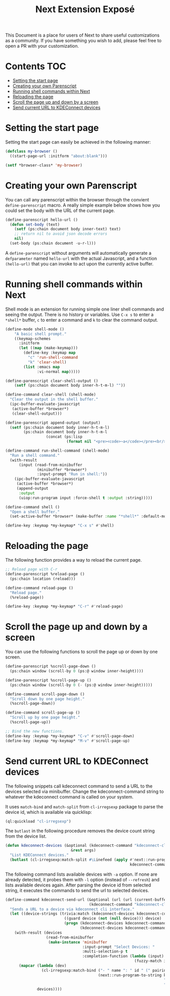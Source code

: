 #+TITLE: Next Extension Exposé
This Document is a place for users of Next to share useful
customizations as a community. If you have something you wish to add,
please feel free to open a PR with your customization.

* Contents                                                              :TOC:
- [[#setting-the-start-page][Setting the start page]]
- [[#creating-your-own-parenscript][Creating your own Parenscript]]
- [[#running-shell-commands-within-next][Running shell commands within Next]]
- [[#reloading-the-page][Reloading the page]]
- [[#scroll-the-page-up-and-down-by-a-screen][Scroll the page up and down by a screen]]
- [[#send-current-url-to-kdeconnect-devices][Send current URL to KDEConnect devices]]

* Setting the start page
Setting the start page can easily be achieved in the following manner:

#+NAME: start-page-set
#+BEGIN_SRC lisp
(defclass my-browser ()
  ((start-page-url :initform "about:blank")))

(setf *browser-class* 'my-browser)
#+END_SRC

* Creating your own Parenscript
You can call any parenscript within the browser through the convient
~define-parenscript~ macro. A really simple example below
shows how you could set the body with the URL of the current page.

#+NAME: hell-url
#+BEGIN_SRC lisp
(define-parenscript hello-url ()
  (defun set-body (text)
    (setf (ps:chain document body inner-text) text)
    ;; return nil to avoid json decode errors
    nil)
  (set-body (ps:chain document -u-r-l)))
#+END_SRC

A ~define-parenscript~ without arguments will automatically generate a
~defparameter~ named ~hello-url~ with the actual Javascript, and a function
~(hello-url)~ that you can invoke to act upon the currently active buffer.

* Running shell commands within Next
Shell mode is an extension for running simple one liner shell commands
and seeing the output. There is no history or variables. Use ~C-x s~
to enter a ~*shell*~ buffer, ~c~ to enter a command and ~k~ to clear
the command output.

#+NAME: shell-mode
#+BEGIN_SRC lisp
(define-mode shell-mode ()
    "A basic shell prompt."
    ((keymap-schemes
      :initform
      (let ((map (make-keymap)))
        (define-key :keymap map
          "c" 'run-shell-command
          "k" 'clear-shell)
        (list :emacs map
              :vi-normal map)))))

(define-parenscript clear-shell-output ()
    (setf (ps:chain document body inner-h-t-m-l) ""))

(define-command clear-shell (shell-mode)
  "Clear the output in the shell buffer."
  (ipc-buffer-evaluate-javascript
   (active-buffer *browser*)
   (clear-shell-output)))

(define-parenscript append-output (output)
  (setf (ps:chain document body inner-h-t-m-l)
        (ps:chain document body inner-h-t-m-l
                  (concat (ps:lisp
                           (format nil "<pre><code>~a</code></pre><br/>" output))))))

(define-command run-shell-command (shell-mode)
  "Run a shell command."
  (with-result
      (input (read-from-minibuffer
              (minibuffer *browser*)
              :input-prompt "Run in shell:"))
    (ipc-buffer-evaluate-javascript
     (active-buffer *browser*)
     (append-output
      :output
      (uiop:run-program input :force-shell t :output :string)))))

(define-command shell ()
  "Open a shell buffer."
  (set-active-buffer *browser* (make-buffer :name "*shell*" :default-modes '(shell-mode))))

(define-key :keymap *my-keymap* "C-x s" #'shell)
#+END_SRC

* Reloading the page
The following function provides a way to reload the current page.

#+NAME: reload-page
#+BEGIN_SRC lisp
;; Reload page with C-r
(define-parenscript %reload-page ()
  (ps:chain location (reload)))

(define-command reload-page ()
  "Reload page."
  (%reload-page))

(define-key :keymap *my-keymap* "C-r" #'reload-page)
#+END_SRC

* Scroll the page up and down by a screen
You can use the following functions to scroll the page up or down by
one screen.

#+NAME: scroll-page-up-and-down
#+BEGIN_SRC lisp
(define-parenscript %scroll-page-down ()
  (ps:chain window (scroll-by 0 (ps:@ window inner-height))))

(define-parenscript %scroll-page-up ()
  (ps:chain window (scroll-by 0 (- (ps:@ window inner-height)))))

(define-command scroll-page-down ()
  "Scroll down by one page height."
  (%scroll-page-down))

(define-command scroll-page-up ()
  "Scroll up by one page height."
  (%scroll-page-up))

;; Bind the new functions.
(define-key :keymap *my-keymap* "C-v" #'scroll-page-down)
(define-key :keymap *my-keymap* "M-v" #'scroll-page-up)
#+END_SRC

* Send current URL to KDEConnect devices
  The following snippets call kdeconnect command to send a URL to the devices selected via minibuffer. Change the kdeconnect-command string to whatever the kdeconnect command is called on your system.

  It uses =match-bind= and =match-split= from =cl-irregsexp= package to parse the device id, which is available via quicklisp:

  #+begin_src lisp
    (ql:quickload "cl-irregsexp")
  #+end_src

  The =butlast= in the following procedure removes the device count string from the device list.
  #+begin_src lisp
    (defun kdeconnect-devices (&optional (kdeconnect-command "kdeconnect-cli")
                                 &rest args)
      "List KDEConnect devices."
      (butlast (cl-irregsexp:match-split #\Linefeed (apply #'next::run-program-to-string
                                                           kdeconnect-command args))))
  #+end_src

    The following command lists available devices with =-a= option. If none are already detected, it probes them with =-l= option (instead of =--refresh=) and lists available devices again. After parsing the device id from selected string, it executes the commands to send the url to selected devices.

  #+begin_src lisp
    (define-command kdeconnect-send-url (&optional (url (url (current-buffer)))
                                         (kdeconnect-command "kdeconnect-cli"))
      "Sends a URL to a device via kdeconnect cli interface."
      (let ((device-strings (trivia:match (kdeconnect-devices kdeconnect-command "-a")
                              ((guard device (not (null device))) device)
                              (progn (kdeconnect-devices kdeconnect-command "-l")
                                     (kdeconnect-devices kdeconnect-command "-a")))))
        (with-result (devices
                      (read-from-minibuffer
                       (make-instance 'minibuffer
                                      :input-prompt "Select Devices: "
                                      :multi-selection-p t
                                      :completion-function (lambda (input)
                                                             (fuzzy-match input device-strings)))))
          (mapcar (lambda (dev)
                    (cl-irregsexp:match-bind ("- " name ": " id " (" pairing-status ")") dev
                                             (next::run-program-to-string kdeconnect-command
                                                                          "--share" url
                                                                          "-d" id)))
                  devices))))
  #+end_src
